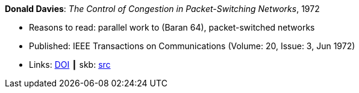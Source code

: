 *Donald Davies*: _The Control of Congestion in Packet-Switching Networks_, 1972

* Reasons to read: parallel work to (Baran 64), packet-switched networks
* Published: IEEE Transactions on Communications (Volume: 20, Issue: 3, Jun 1972)
* Links:
       link:https://doi.org/10.1109/TCOM.1972.1091198[DOI]
    ┃ skb: link:https://github.com/vdmeer/skb/tree/master/library/article/1970/davies-1972-tcom.adoc[src]
ifdef::local[]
    ┃ link:/library/article/1970/davies-1972-tcom.pdf[PDF]
endif::[]


